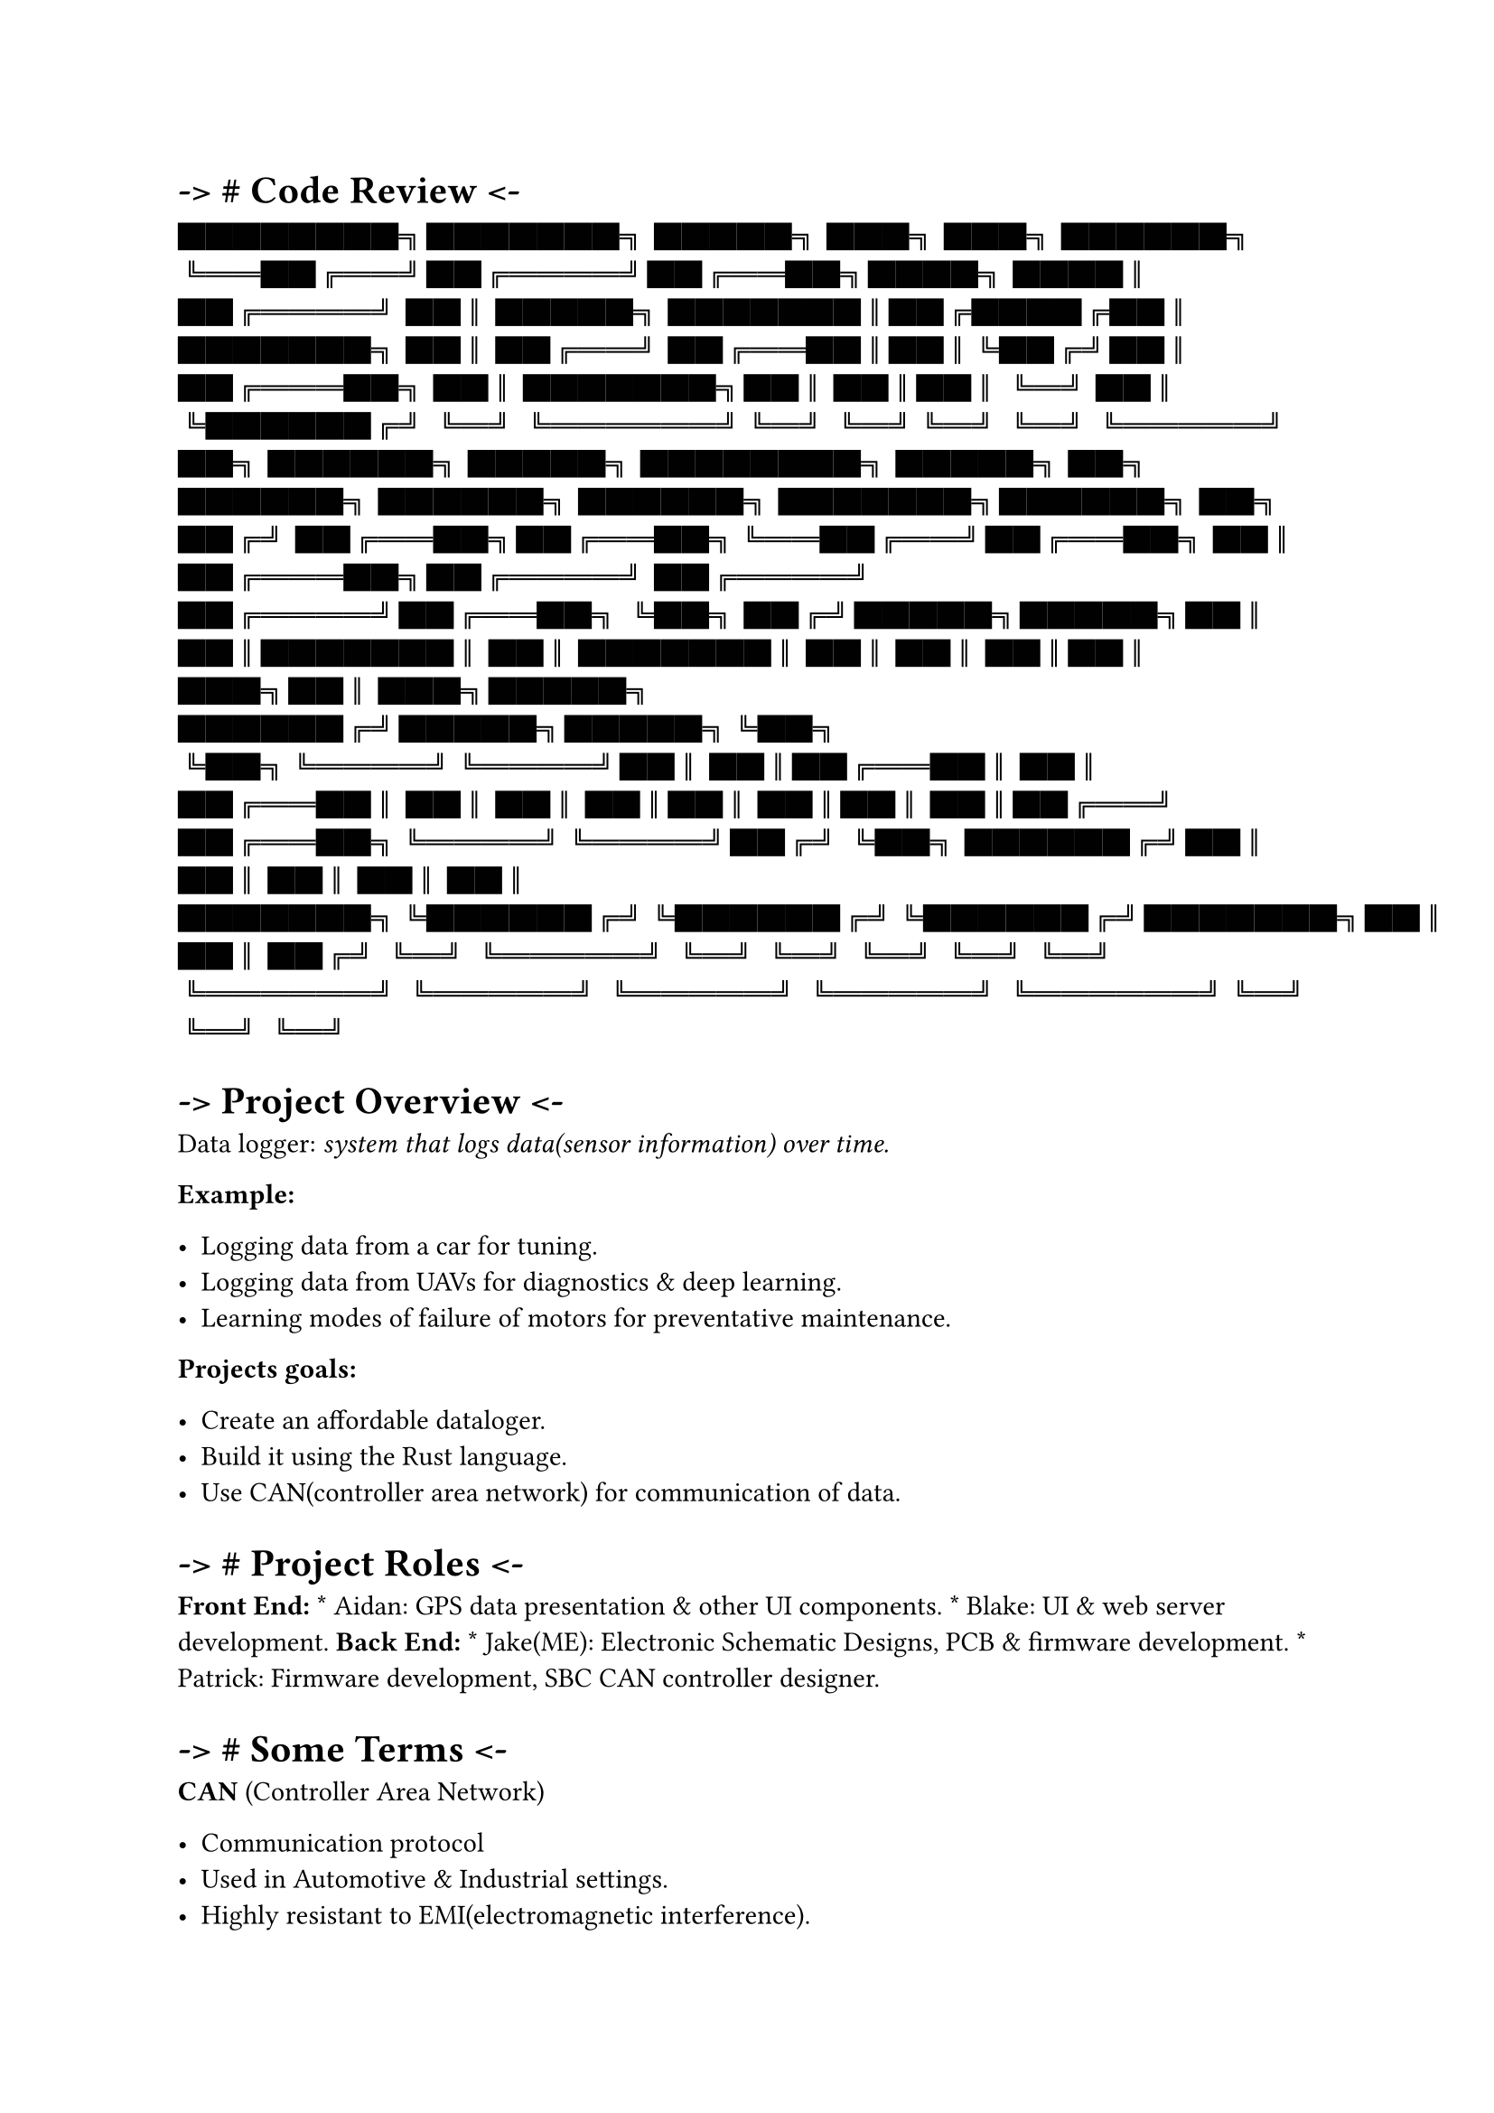 = -\> \# Code Review \<-
#label("code-review--")
#emph[ ████████╗███████╗ █████╗ ███╗ ███╗ ██████╗
╚══██╔══╝██╔════╝██╔══██╗████╗ ████║ ██╔════╝ ██║ █████╗
███████║██╔████╔██║ ███████╗ ██║ ██╔══╝ ██╔══██║██║╚██╔╝██║ ██╔═══██╗
██║ ███████╗██║ ██║██║ ╚═╝ ██║ ╚██████╔╝ ╚═╝ ╚══════╝╚═╝ ╚═╝╚═╝ ╚═╝
╚═════╝ ] ██╗ ██████╗ █████╗ ████████╗ █████╗ ██╗ ██████╗ ██████╗
██████╗ ███████╗██████╗ ██╗ ██╔╝ ██╔══██╗██╔══██╗╚══██╔══╝██╔══██╗ ██║
██╔═══██╗██╔════╝ ██╔════╝ ██╔════╝██╔══██╗ ╚██╗ ██╔╝█████╗█████╗██║
██║███████║ ██║ ███████║ ██║ ██║ ██║██║ ███╗██║ ███╗█████╗
██████╔╝█████╗█████╗╚██╗ ╚██╗╚════╝╚════╝██║ ██║██╔══██║ ██║ ██╔══██║
██║ ██║ ██║██║ ██║██║ ██║██╔══╝ ██╔══██╗╚════╝╚════╝██╔╝ ╚██╗
██████╔╝██║ ██║ ██║ ██║ ██║
███████╗╚██████╔╝╚██████╔╝╚██████╔╝███████╗██║ ██║ ██╔╝ ╚═╝ ╚═════╝ ╚═╝
╚═╝ ╚═╝ ╚═╝ ╚═╝ ╚══════╝ ╚═════╝ ╚═════╝ ╚═════╝ ╚══════╝╚═╝ ╚═╝ ╚═╝


= -\> Project Overview \<-
#label("project-overview--")
Data logger: #emph[system that logs data(sensor information) over time.]

#strong[Example:]

-  Logging data from a car for tuning.
-  Logging data from UAVs for diagnostics & deep learning.
-  Learning modes of failure of motors for preventative maintenance.

#strong[Projects goals:]

-  Create an affordable dataloger.
-  Build it using the Rust language.
-  Use CAN(controller area network) for communication of data.


= -\> \# Project Roles \<-
#label("project-roles--")
#strong[Front End:] \* Aidan: GPS data presentation & other UI
components. \* Blake: UI & web server development. #strong[Back End:] \*
Jake(ME): Electronic Schematic Designs, PCB & firmware development. \*
Patrick: Firmware development, SBC CAN controller designer.


= -\> \# Some Terms \<-
#label("some-terms--")
#strong[CAN] (Controller Area Network)

-  Communication protocol
-  Used in Automotive & Industrial settings.
-  Highly resistant to EMI(electromagnetic interference).

#strong[uC] AKA Micro-Controllers

-  A minimal SOC(system on chip) computer.
-  Usually designed for low power.
-  Often with very little memory and processing power.
-  Requires cross-compiling and flashing of programs(in many cases.)
-  Traditionally programmed using C and assembly language(cpp has become
  common as well).



= -\> \# High level Hardware Overview \<-
#label("high-level-hardware-overview--")
\_ ┌───────────────────────┐ │ Single Board Computer │ │ (Raspberry Pi4)
│ │ │ │ │ │ │ │ │ └┬─────────────────────┬┘ ├─────────────────────┤ │
2CH CAN Interface │ │ │ └─┬─────┬─────┬─────┬─┘ │ │ │ │ │CAN0 │ │CAN1 │
│ │ │ │ └──┬──┘ └──┬──┘ │ │ │ │ │ │ │ │ │ │
────▲──┬──────────────────────▲──┬─────────┘
└▲──┬─────────────────────▲──┬────────────── │ │ │ │ │ │ │ │ │ │ │ │ │ │
│ │ ┌─┴──▼───┬┬───────┐ ┌──┴──▼──┬┬───────┐ ┌──┴──▼──┬┬───────┐
┌──┴──▼──┬┬───────┐ │ CAN ││DC-\>DC │◄─┐ │ CAN ││DC-\>DC │◄──┐ │ CAN
││DC-\>DC │◄──┐ │ CAN ││DC-\>DC │◄──┐ │ Module ││ PSU │ │ │ Module ││
PSU │ │ │ Module ││ PSU │ │ │ Module ││ PSU │ │ ┌┴────────┴┴───────┴┐ │
┌┴────────┴┴───────┴┐ │ ┌┴────────┴┴───────┴┐ │ ┌┴────────┴┴───────┴┐ │
│ STM32F103C8 │ │ │ STM32F103C8 │ │ │ STM32F103C8 │ │ │ STM32F103C8 │ │
│ Micro-Controller │ │ │ Micro-Controller │ │ │ Micro-Controller │ │ │
Micro-Controller │ │ │ │ │ │ │ │ │ │ │ │ │ │ └┬─────────────────┬┘ │
└┬─────────────────┬┘ │ └┬─────────────────┬┘ │ └┬─────────────────┬┘ │
│ SENSOR │ │ │ SENSOR │ │ │ SENSOR │ │ │ SENSOR │ │ │ (SPI/I2C/UART) │ │
│ (SPI/I2C/UART) │ │ │ (SPI/I2C/UART) │ │ │ (SPI/I2C/UART) │ │
└─────────────────┘ │ └─────────────────┘ │ └─────────────────┘ │
└─────────────────┘ │ │ │ │ │ │ │ │ │ ┌────────────────┐ │ │ │ │ │ │ │ │
│ │ │ DC POWER
├───────────────────────┴─────────────────────────┴─────────────────────────┴────────────────────────┘
│ RAIL │ └────────────────┘



= -\> \# Sensor Modules Overview \<-
#label("sensor-modules-overview--")
\_ SN65HVD230 Mini360 CAN Transceiver, Able to A DC to DC Boost/Buck
converter. Send and receive data at 1Mbps The module can accept 12v DC
power Over a pair of wires while │into the 3.3v DC that is required by
offering protection from │ │the micro controller, can module and
electrical faults & noise │ ┌────────┬┬───────┐ │the sensors attached to
it. for reliable data transfer└────────────► │ CAN ││DC-\>DC │
◄─────────┘ │ Module ││ PSU │ ┌┴────────┴┴───────┴┐ Sensor Interface │
STM32F103C8 │ │ Micro-Controller │ ◄────────┐ STM32F103C8 Sensors have a
variety of ways │ │ │ to connect physically to a micro-
└┬─────────────────┬┘ │ A micro-controller based on the controller. The
most common ones │ SENSOR │ │ARM cpu architecture built to be are I2C,
SPI(Serial Peripheral │ (SPI/I2C/UART) │ │used in embedded systems where
Interface) and UART(Universal └─────────────────┘ size and power
consumption are Asynchronous Receive and Transmit) ▲ often concerns.
─────────────────────────────┘



= -\> \# Sensor data flow \<-
#label("sensor-data-flow--")
\_ ┌───────────────┐ ┌────────────────┐ │ SBC(RPi4) │ │ Senor Module │
└───────┬───────┘ Sends Request for └────────┬───────┘ │ Sensor Module
Status │ ├──────────────────────────────────────────────►│ │ │ │ │ │
Returns Status Data │ │◄──────────────────────────────────────────────┤
│ │ │ │ │ │ │ Requests Data Formatting │ │ For the available sensor
data. │ ├──────────────────────────────────────────────►│ │ │ │ Responds
with formatting │ │◄──────────────────────────────────────────────┤ │ │
│ │ │ │ │ │ │ Requests Sensor Data │
├──────────────────────────────────────────────►│ │ │ │ Sends the Sensor
Data │ │◄──────────────────────────────────────────────┤ │ │ │ │ │ │ │ │
│ │ │ │ │ ┌─────────────────────────────┐ │ │ END OF EXAMPLE
TRANSMISSION │ │ └─────────────────────────────┘



= -\> \# Project Sensors Overview \<-
#label("project-sensors-overview--")
┌────────────────────────────────────────────────────────┐ │ │ │ Current
Sensors Overview │
└────────────────────────────────────────────────────────┘

┌────────────┐ I2C Bus ┌────────────────────────┐ │STM32F103C8
├─────────────────────────────►│ AHT20(temp & humidity) │ └────────────┘
└────────────────────────┘

┌────────────┐ I2C Bus ┌────────────────────────────┐ │STM32F103C8
├─────────────────────────────►│ MPU9250(Accel Gyro compass)│
└────────────┘ └────────────────────────────┘ \

┌────────────┐ SPI or USART ┌────────────────────────────┐ │STM32F103C8
├─────────────────────────────►│ GNSS7(GPS Data) │ └────────────┘
└────────────────────────────┘

┌────────────┐ SPI ┌────────────────────────────┐ │STM32F103C8
├─────────────────────────────►│ MAX6675(Thermocouple K) │
└────────────┘ └────────────────────────────┘



= -\> \# Project Code & Repos \<-
#label("project-code-repos--")
\_ ┌────────────────────────────────────────┐ │ │ │ Code Base
Explanation │ │ │ └────────────────────────────────────────┘

┌──────────────────┐ The pi can server is rust software to handle the
coms │ Pi4\_can\_server │ between the pi and the sensor modules on the
can bus. └──────────────────┘ \_ ┌───────────────┐ │ pda\_ui │ The UI
repo holds the Rust rocket web server and user └───────────────┘
interface; designed to serve as a webpage application.

┌──────────────────┐ A Repo for the hardware designs and schematics. It
│ pda\_hardware │ contains the needed electronic schematics and
component └──────────────────┘ symbols/footprints for PCB manufacturing.

┌─────────────────────┐ Holds multiple branches of firmware for our
current │ stm32\_sensor\_module │ selection of sensors. It handles the
data processing └─────────────────────┘ as well as the can bus
interfacing.

┌─────────────────┐ A separate sensor library I wrote for the temp &
humidity │sensor\_lib\_aht20 │ sensor. The existing library had issues
that could lock up └─────────────────┘ into an infinite loop so we
needed a new one.



= -\> \# Development \<-
#label("development--")
\_ ┌───────────────────────────────────────────────┐ │ │ │ Firmware
Development Cycle │ │ │
└───────────────────────────────────────────────┘

1. Decide on new feature. 2. Setup tests where possible without
hardware. 3. Write code to pass tests. 4. Repeat until hardware
required.

6. Build hardware using breadboarding(manual wiring in test rig) 7.
Cross-Compile rust code into hex/bin files for micro-controller. 8.
Debug and test with Logic-Analyzers and Oscilloscopes. 9. Repeat for
every new piece of hardware.



= -\> \# Technical Challenges \<-
#label("technical-challenges--")
-  DataSheets Lie sometimes –\> GH issue \#11 on AHT20
-  Bad solder joints can hide in plain sight.
-  Rust is relatively new.
-  Tooling is also different than C.
-  Building code for components you don’t have.



= -\> \# Solutions \<-
#label("solutions--")
-  Mocking of Unavailable hardware.
-  Writing Unit tests & running them on development machines.
-  Using memory safe language(apparently not totally safe)\*
-  Lots of diagnostic tooling(Logic-Analyzer & Oscilloscopes)



= -\> \# Live Demo \<-
#label("live-demo--")
-  Demo of Sensor data readings.
-  Demo of CAN communications.
-  Walk-through of schematic designs.


